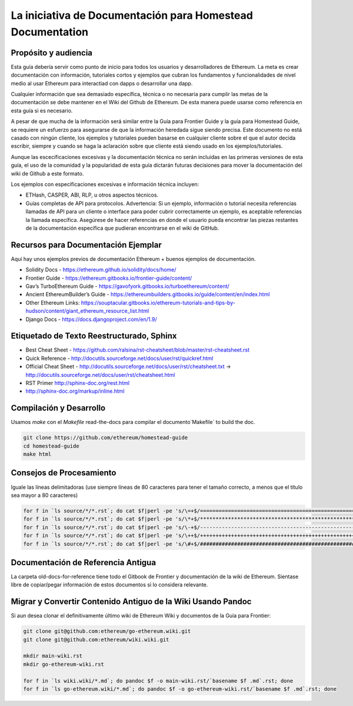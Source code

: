 ***************************************
La iniciativa de Documentación para Homestead Documentation
***************************************
|Gitter|

.. |Gitter| image:: img/homestead-guide.svg
   :target: https://gitter.im/ethereum/homestead-guide?utm_source=badge&utm_medium=badge&utm_campaign=pr-badge

Propósito y audiencia
===============================================================================

Esta guía debería servir como punto de inicio para todos los usuarios y desarrolladores de Ethereum.
La meta es crear documentación con información, tutoriales cortos y ejemplos que cubran los fundamentos y funcionalidades de nivel medio al usar Ethereum para interactiad con dapps o desarrollar una dapp.

Cualquier información que sea demasiado específica, técnica o no necesaria para cumplir las metas de la documentación se debe mantener en el Wiki del Github de Ethereum. De esta manera puede usarse como referencia en esta guía si es necesario.

A pesar de que mucha de la información será similar entre la Guía para Frontier Guide y la guía para Homestead Guide, se requiere un esfuerzo para asegurarse de que la información heredada sigue siendo precisa.
Este documento no está casado con ningún cliente, los ejemplos y tutoriales pueden basarse en cualquier cliente sobre el que el autor decida escribir, siempre y cuando se haga la aclaración sobre que cliente está siendo usado en los ejemplos/tutoriales.

Aunque las escecificaciones excesivas y la documentación técnica no serán incluidas en las primeras versiones de esta guía, el uso de la comunidad y la popularidad de esta guía dictarán futuras decisiones para mover la documentación del wiki de Github a este formato.

Los ejemplos con especificaciones excesivas e información técnica incluyen:

* ETHash, CASPER, ABI, RLP, u otros aspectos técnicos.
* Guías completas de API para protocolos. Advertencia: Si un ejemplo, información o tutorial necesita referencias llamadas de API para un cliente o interface para poder cubrir correctamente un ejemplo, es aceptable referencias la llamada específica. Asegúrese de hacer referencias en donde el usuario pueda encontrar las piezas restantes de la documentación específica que pudieran encontrarse en el wiki de GitHub.

Recursos para Documentación Ejemplar
===============================================================================

Aquí hay unos ejemplos previos de documentación Ethereum + buenos ejemplos de documentación.

* Solidity Docs - https://ethereum.github.io/solidity/docs/home/
* Frontier Guide - https://ethereum.gitbooks.io/frontier-guide/content/
* Gav’s TurboEthereum Guide - https://gavofyork.gitbooks.io/turboethereum/content/
* Ancient EthereumBuilder’s Guide - https://ethereumbuilders.gitbooks.io/guide/content/en/index.html
* Other Ethereum Links: https://souptacular.gitbooks.io/ethereum-tutorials-and-tips-by-hudson/content/giant_ethereum_resource_list.html
* Django Docs - https://docs.djangoproject.com/en/1.9/

Etiquetado de Texto Reestructurado, Sphinx
===============================================================================

* Best Cheat Sheet - https://github.com/ralsina/rst-cheatsheet/blob/master/rst-cheatsheet.rst
* Quick Reference - http://docutils.sourceforge.net/docs/user/rst/quickref.html
* Official Cheat Sheet - http://docutils.sourceforge.net/docs/user/rst/cheatsheet.txt -> http://docutils.sourceforge.net/docs/user/rst/cheatsheet.html
* RST Primer http://sphinx-doc.org/rest.html
* http://sphinx-doc.org/markup/inline.html

Compilación y Desarrollo
===============================================================================

Usamos `make` con el `Makefile` read-the-docs para compilar el documento`Makefile` to build the doc.

.. code-block:: bash

    git clone https://github.com/ethereum/homestead-guide
    cd homestead-guide
    make html

Consejos de Procesamiento
===============================================================================

Iguale las líneas delimitadoras (use siempre líneas de 80 caracteres para tener el tamaño correcto, a menos que el título sea mayor a 80 caracteres)

.. code-block:: bash

    for f in `ls source/*/*.rst`; do cat $f|perl -pe 's/\=+$/================================================================================/' > $f.o; mv $f.o $f; done; done
    for f in `ls source/*/*.rst`; do cat $f|perl -pe 's/\*+$/********************************************************************************/' > $f.o; mv $f.o $f; done
    for f in `ls source/*/*.rst`; do cat $f|perl -pe 's/\-+$/--------------------------------------------------------------------------------/' > $f.o; mv $f.o $f; done
    for f in `ls source/*/*.rst`; do cat $f|perl -pe 's/\++$/++++++++++++++++++++++++++++++++++++++++++++++++++++++++++++++++++++++++++++++++/' > $f.o; mv $f.o $f; done
    for f in `ls source/*/*.rst`; do cat $f|perl -pe 's/\#+$/################################################################################/' > $f.o; mv $f.o $f; done

Documentación de Referencia Antigua
===============================================================================

La carpeta old-docs-for-reference tiene todo el Gitbook de Frontier y documentación de la wiki de Ethereum. Sientase libre de copiar/pegar información de estos documentos si lo considera relevante.

Migrar y Convertir Contenido Antiguo de la Wiki Usando Pandoc
===============================================================================

Si aun desea clonar el definitivamente último wiki de Ethereum Wiki y documentos de la Guía para Frontier:

.. code-block:: bash

    git clone git@github.com:ethereum/go-ethereum.wiki.git
    git clone git@github.com:ethereum/wiki.wiki.git

    mkdir main-wiki.rst
    mkdir go-ethereum-wiki.rst

    for f in `ls wiki.wiki/*.md`; do pandoc $f -o main-wiki.rst/`basename $f .md`.rst; done
    for f in `ls go-ethereum.wiki/*.md`; do pandoc $f -o go-ethereum-wiki.rst/`basename $f .md`.rst; done
